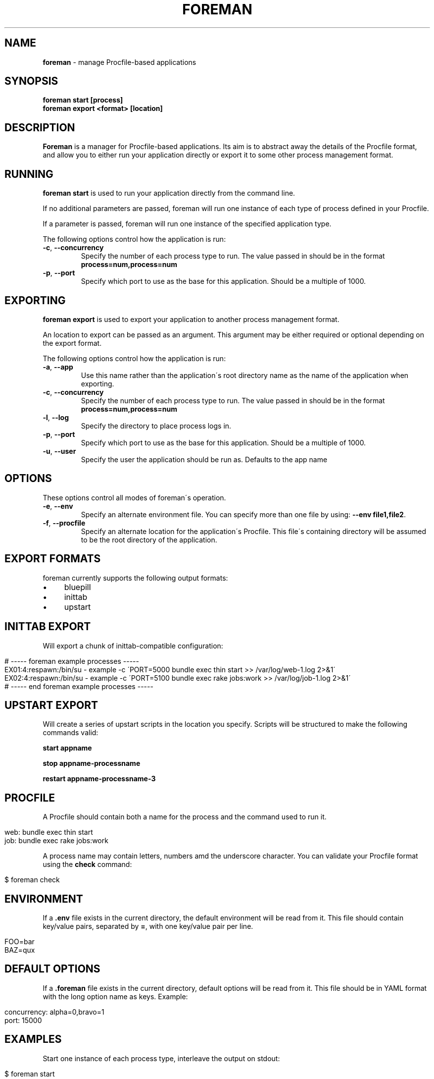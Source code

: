 .\" generated with Ronn/v0.7.3
.\" http://github.com/rtomayko/ronn/tree/0.7.3
.
.TH "FOREMAN" "1" "November 2011" "Foreman 0.25.0" "Foreman Manual"
.
.SH "NAME"
\fBforeman\fR \- manage Procfile\-based applications
.
.SH "SYNOPSIS"
\fBforeman start [process]\fR
.
.br
\fBforeman export <format> [location]\fR
.
.SH "DESCRIPTION"
\fBForeman\fR is a manager for Procfile\-based applications\. Its aim is to abstract away the details of the Procfile format, and allow you to either run your application directly or export it to some other process management format\.
.
.SH "RUNNING"
\fBforeman start\fR is used to run your application directly from the command line\.
.
.P
If no additional parameters are passed, foreman will run one instance of each type of process defined in your Procfile\.
.
.P
If a parameter is passed, foreman will run one instance of the specified application type\.
.
.P
The following options control how the application is run:
.
.TP
\fB\-c\fR, \fB\-\-concurrency\fR
Specify the number of each process type to run\. The value passed in should be in the format \fBprocess=num,process=num\fR
.
.TP
\fB\-p\fR, \fB\-\-port\fR
Specify which port to use as the base for this application\. Should be a multiple of 1000\.
.
.SH "EXPORTING"
\fBforeman export\fR is used to export your application to another process management format\.
.
.P
An location to export can be passed as an argument\. This argument may be either required or optional depending on the export format\.
.
.P
The following options control how the application is run:
.
.TP
\fB\-a\fR, \fB\-\-app\fR
Use this name rather than the application\'s root directory name as the name of the application when exporting\.
.
.TP
\fB\-c\fR, \fB\-\-concurrency\fR
Specify the number of each process type to run\. The value passed in should be in the format \fBprocess=num,process=num\fR
.
.TP
\fB\-l\fR, \fB\-\-log\fR
Specify the directory to place process logs in\.
.
.TP
\fB\-p\fR, \fB\-\-port\fR
Specify which port to use as the base for this application\. Should be a multiple of 1000\.
.
.TP
\fB\-u\fR, \fB\-\-user\fR
Specify the user the application should be run as\. Defaults to the app name
.
.SH "OPTIONS"
These options control all modes of foreman\'s operation\.
.
.TP
\fB\-e\fR, \fB\-\-env\fR
Specify an alternate environment file\. You can specify more than one file by using: \fB\-\-env file1,file2\fR\.
.
.TP
\fB\-f\fR, \fB\-\-procfile\fR
Specify an alternate location for the application\'s Procfile\. This file\'s containing directory will be assumed to be the root directory of the application\.
.
.SH "EXPORT FORMATS"
foreman currently supports the following output formats:
.
.IP "\(bu" 4
bluepill
.
.IP "\(bu" 4
inittab
.
.IP "\(bu" 4
upstart
.
.IP "" 0
.
.SH "INITTAB EXPORT"
Will export a chunk of inittab\-compatible configuration:
.
.IP "" 4
.
.nf

# \-\-\-\-\- foreman example processes \-\-\-\-\-
EX01:4:respawn:/bin/su \- example \-c \'PORT=5000 bundle exec thin start >> /var/log/web\-1\.log 2>&1\'
EX02:4:respawn:/bin/su \- example \-c \'PORT=5100 bundle exec rake jobs:work >> /var/log/job\-1\.log 2>&1\'
# \-\-\-\-\- end foreman example processes \-\-\-\-\-
.
.fi
.
.IP "" 0
.
.SH "UPSTART EXPORT"
Will create a series of upstart scripts in the location you specify\. Scripts will be structured to make the following commands valid:
.
.P
\fBstart appname\fR
.
.P
\fBstop appname\-processname\fR
.
.P
\fBrestart appname\-processname\-3\fR
.
.SH "PROCFILE"
A Procfile should contain both a name for the process and the command used to run it\.
.
.IP "" 4
.
.nf

web: bundle exec thin start
job: bundle exec rake jobs:work
.
.fi
.
.IP "" 0
.
.P
A process name may contain letters, numbers amd the underscore character\. You can validate your Procfile format using the \fBcheck\fR command:
.
.IP "" 4
.
.nf

$ foreman check
.
.fi
.
.IP "" 0
.
.SH "ENVIRONMENT"
If a \fB\.env\fR file exists in the current directory, the default environment will be read from it\. This file should contain key/value pairs, separated by \fB=\fR, with one key/value pair per line\.
.
.IP "" 4
.
.nf

FOO=bar
BAZ=qux
.
.fi
.
.IP "" 0
.
.SH "DEFAULT OPTIONS"
If a \fB\.foreman\fR file exists in the current directory, default options will be read from it\. This file should be in YAML format with the long option name as keys\. Example:
.
.IP "" 4
.
.nf

concurrency: alpha=0,bravo=1
port: 15000
.
.fi
.
.IP "" 0
.
.SH "EXAMPLES"
Start one instance of each process type, interleave the output on stdout:
.
.IP "" 4
.
.nf

$ foreman start
.
.fi
.
.IP "" 0
.
.P
Export the application in upstart format:
.
.IP "" 4
.
.nf

$ foreman export upstart /etc/init
.
.fi
.
.IP "" 0
.
.P
Run one process type from the application defined in a specific Procfile:
.
.IP "" 4
.
.nf

$ foreman start alpha \-p ~/myapp/Procfile
.
.fi
.
.IP "" 0
.
.SH "COPYRIGHT"
Foreman is Copyright (C) 2010 David Dollar \fIhttp://daviddollar\.org\fR
